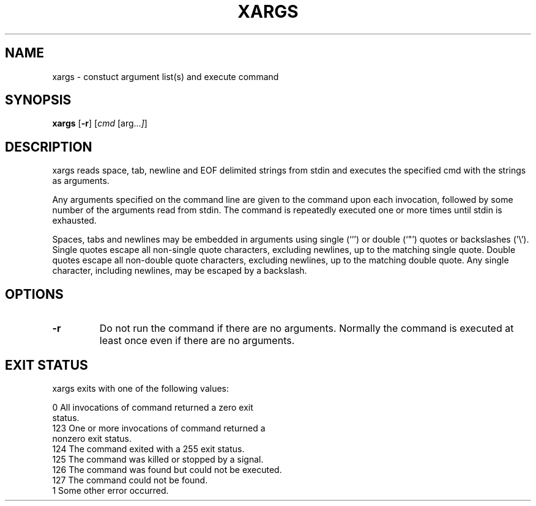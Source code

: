 .TH XARGS 1 sbase\-VERSION
.SH NAME
xargs \- constuct argument list(s) and execute command
.SH SYNOPSIS
.B xargs
.RB [ \-r ]
.RI [ cmd
.RI [arg... ] ]
.SH DESCRIPTION
xargs reads space, tab, newline and EOF delimited strings from stdin
and executes the specified cmd with the strings as arguments.

Any arguments specified on the command line are given to the command upon
each invocation, followed by some number of the arguments read from
stdin.  The command is repeatedly executed one or more times until stdin
is exhausted.

Spaces, tabs and newlines may be embedded in arguments using single (`'')
or double (`"') quotes or backslashes ('\\').  Single quotes escape all
non-single quote characters, excluding newlines, up to the matching single
quote.  Double quotes escape all non-double quote characters, excluding
newlines, up to the matching double quote.  Any single character, including
newlines, may be escaped by a backslash.
.SH OPTIONS
.TP
.BI \-r
Do not run the command if there are no arguments.  Normally the command is
executed at least once even if there are no arguments.
.SH EXIT STATUS
xargs exits with one of the following values:

           0       All invocations of command returned a zero exit
                   status.
           123     One or more invocations of command returned a
                   nonzero exit status.
           124     The command exited with a 255 exit status.
           125     The command was killed or stopped by a signal.
           126     The command was found but could not be executed.
           127     The command could not be found.
           1       Some other error occurred.
